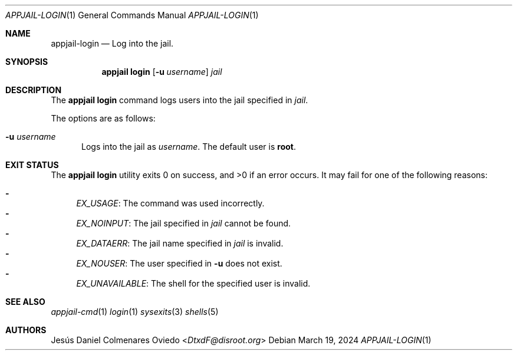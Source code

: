 .\"Copyright (c) 2024, Jesús Daniel Colmenares Oviedo <DtxdF@disroot.org>
.\"All rights reserved.
.\"
.\"Redistribution and use in source and binary forms, with or without
.\"modification, are permitted provided that the following conditions are met:
.\"
.\"* Redistributions of source code must retain the above copyright notice, this
.\"  list of conditions and the following disclaimer.
.\"
.\"* Redistributions in binary form must reproduce the above copyright notice,
.\"  this list of conditions and the following disclaimer in the documentation
.\"  and/or other materials provided with the distribution.
.\"
.\"* Neither the name of the copyright holder nor the names of its
.\"  contributors may be used to endorse or promote products derived from
.\"  this software without specific prior written permission.
.\"
.\"THIS SOFTWARE IS PROVIDED BY THE COPYRIGHT HOLDERS AND CONTRIBUTORS "AS IS"
.\"AND ANY EXPRESS OR IMPLIED WARRANTIES, INCLUDING, BUT NOT LIMITED TO, THE
.\"IMPLIED WARRANTIES OF MERCHANTABILITY AND FITNESS FOR A PARTICULAR PURPOSE ARE
.\"DISCLAIMED. IN NO EVENT SHALL THE COPYRIGHT HOLDER OR CONTRIBUTORS BE LIABLE
.\"FOR ANY DIRECT, INDIRECT, INCIDENTAL, SPECIAL, EXEMPLARY, OR CONSEQUENTIAL
.\"DAMAGES (INCLUDING, BUT NOT LIMITED TO, PROCUREMENT OF SUBSTITUTE GOODS OR
.\"SERVICES; LOSS OF USE, DATA, OR PROFITS; OR BUSINESS INTERRUPTION) HOWEVER
.\"CAUSED AND ON ANY THEORY OF LIABILITY, WHETHER IN CONTRACT, STRICT LIABILITY,
.\"OR TORT (INCLUDING NEGLIGENCE OR OTHERWISE) ARISING IN ANY WAY OUT OF THE USE
.\"OF THIS SOFTWARE, EVEN IF ADVISED OF THE POSSIBILITY OF SUCH DAMAGE.
.Dd March 19, 2024
.Dt APPJAIL-LOGIN 1
.Os
.Sh NAME
.Nm appjail-login
.Nd Log into the jail.
.Sh SYNOPSIS
.Nm appjail login
.Op Fl u Ar username
.Ar jail
.Sh DESCRIPTION
The
.Sy appjail login
command logs users into the jail specified in
.Em jail "."
.Pp
The options are as follows:
.Bl -tag -width xxx
.It Fl u Ar username
Logs into the jail as
.Ar username "."
The default user is
.Sy root "."
.El
.Sh EXIT STATUS
.Ex -std "appjail login"
It may fail for one of the following reasons:
.Pp
.Bl -dash -compact
.It
.Em EX_USAGE ":"
The command was used incorrectly.
.It
.Em EX_NOINPUT ":"
The jail specified in
.Em jail
cannot be found.
.It
.Em EX_DATAERR ":"
The jail name specified in
.Em jail
is invalid.
.It
.Em EX_NOUSER ":"
The user specified in
.Fl u
does not exist.
.It
.Em EX_UNAVAILABLE ":"
The shell for the specified user is invalid.
.El
.Sh SEE ALSO
.Xr appjail-cmd 1
.Xr login 1
.Xr sysexits 3
.Xr shells 5
.Sh AUTHORS
.An Jesús Daniel Colmenares Oviedo Aq Mt DtxdF@disroot.org
